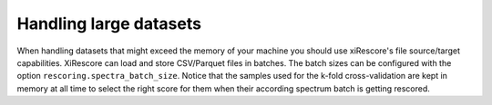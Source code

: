 =======================
Handling large datasets
=======================

When handling datasets that might exceed the memory of your machine you should use xiRescore's file source/target capabilities.
XiRescore can load and store CSV/Parquet files in batches. The batch sizes can be configured with the option ``rescoring.spectra_batch_size``.
Notice that the samples used for the k-fold cross-validation are kept in memory at all time to select the right score for them when their according
spectrum batch is getting rescored.
